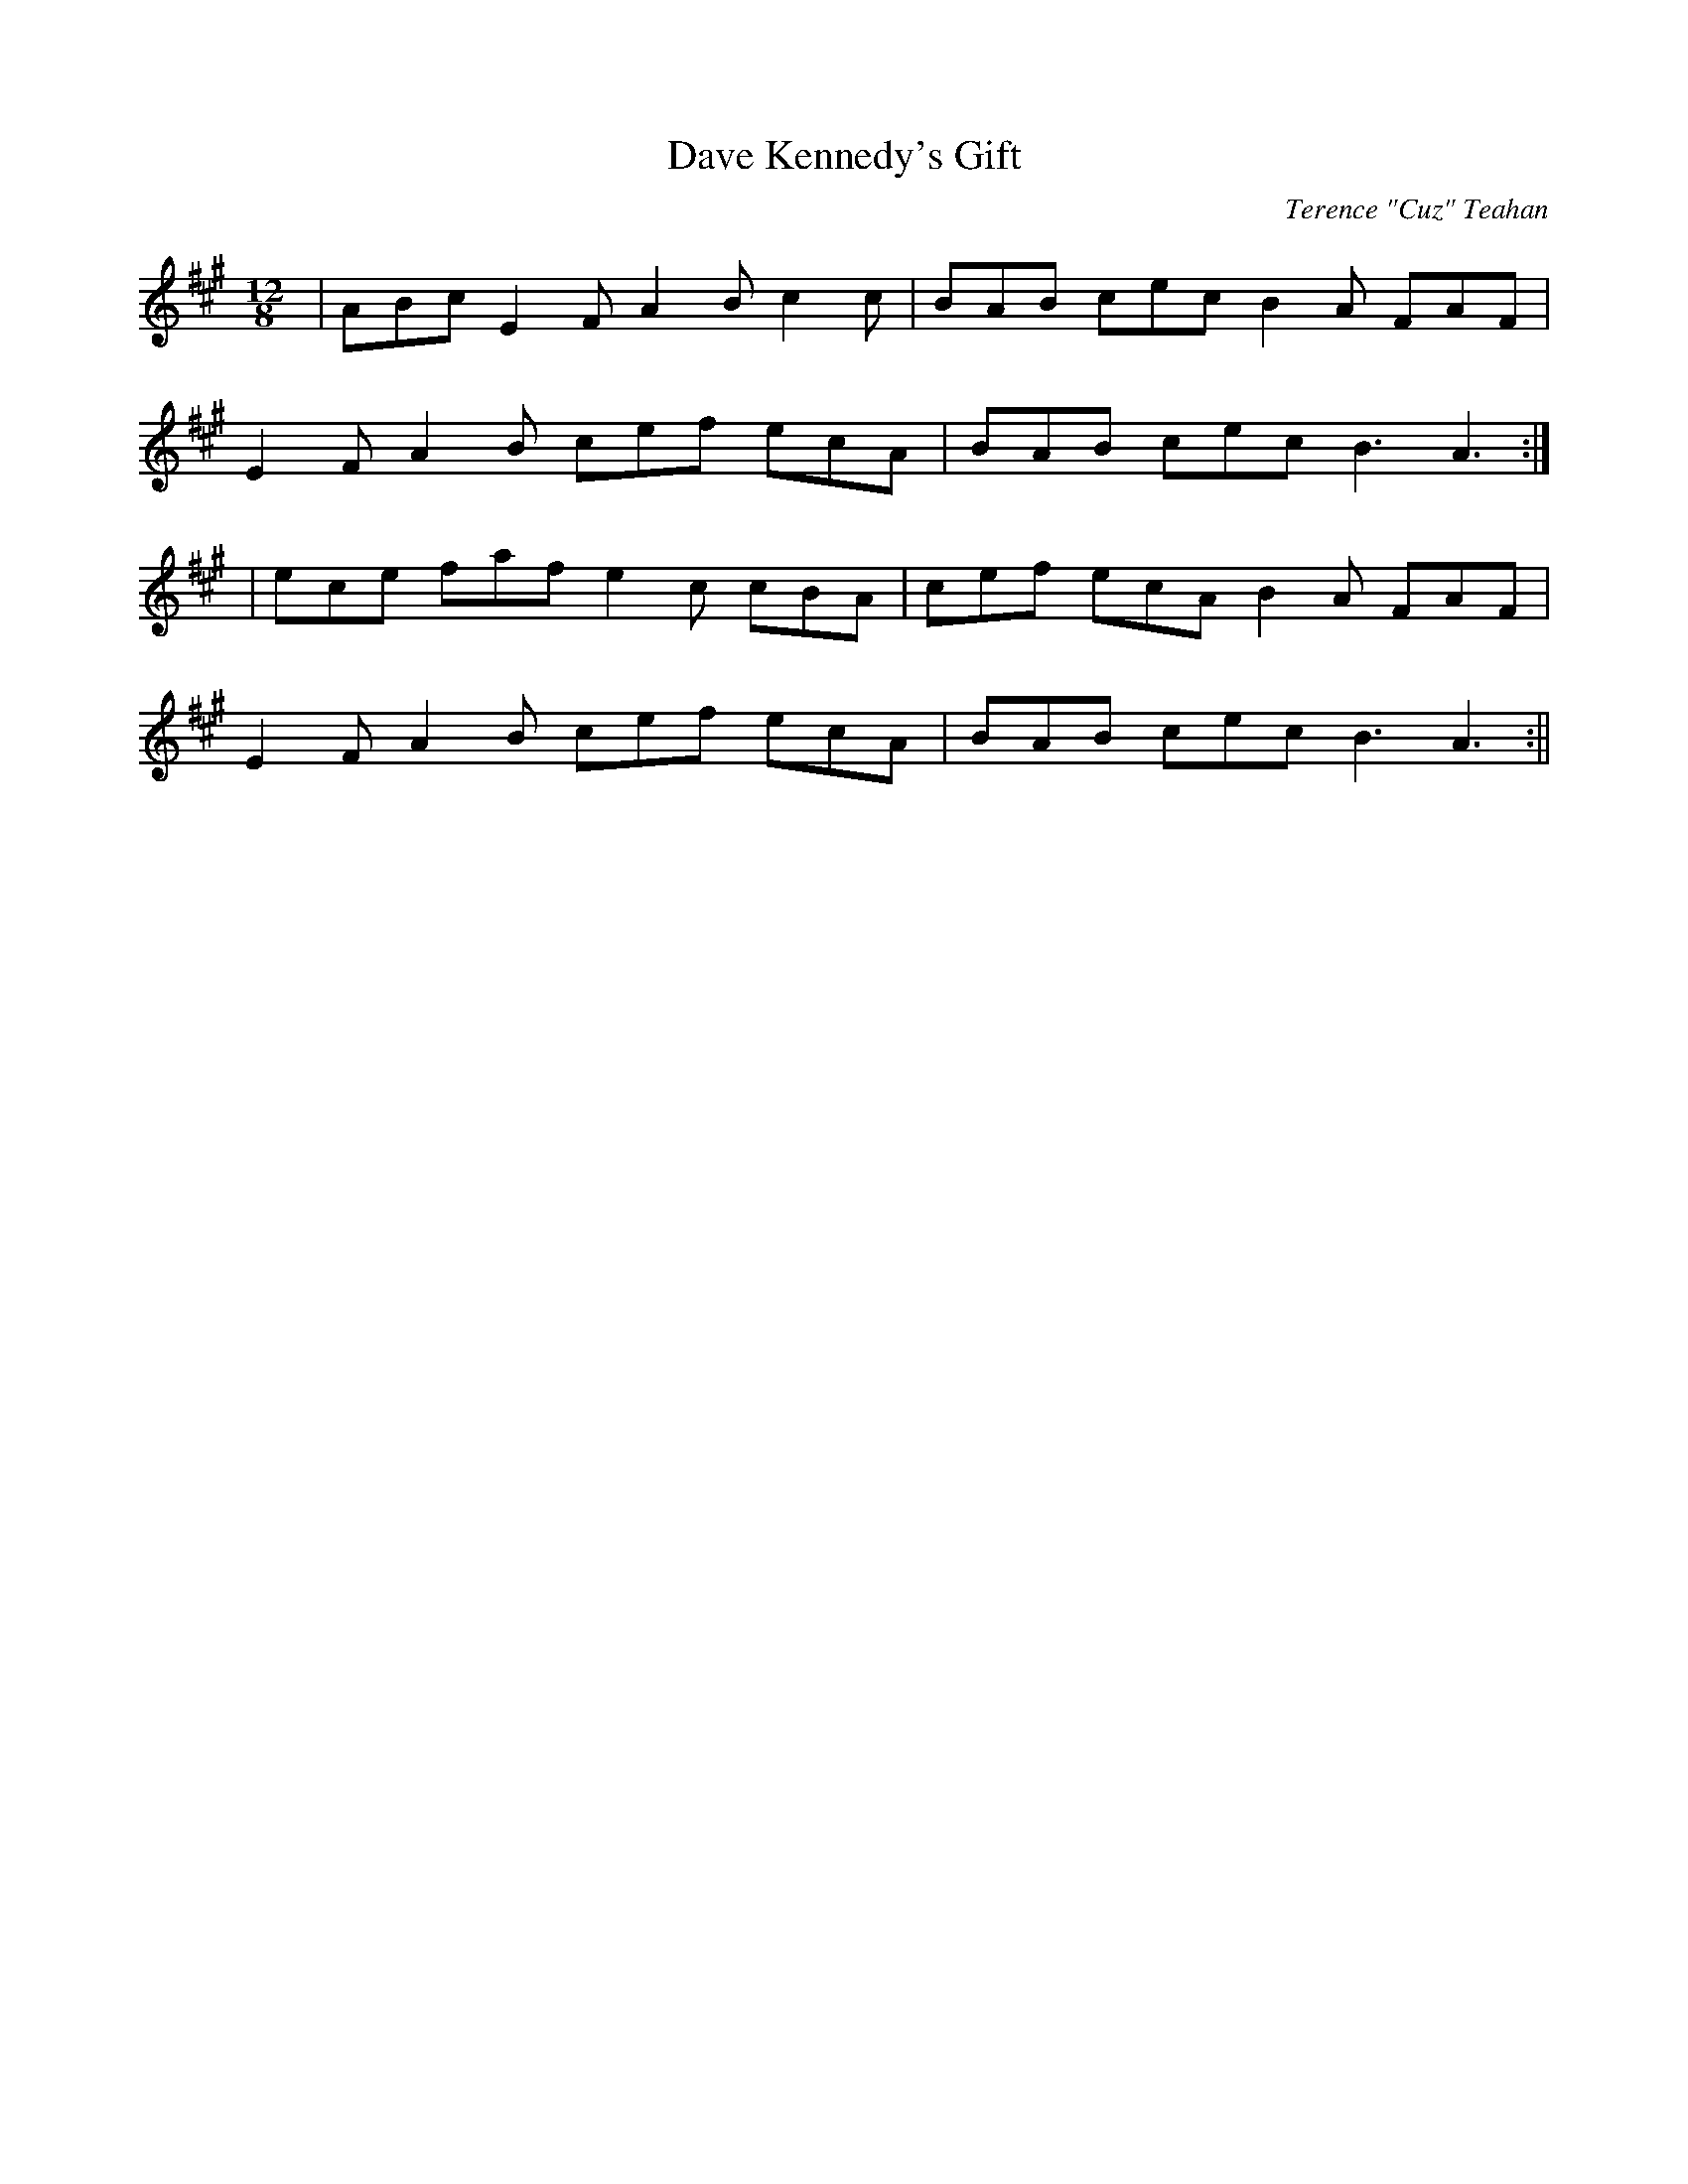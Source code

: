 X:33
T:Dave Kennedy's Gift
C:Terence "Cuz" Teahan
B:Terry "Cuz" Teahan "Sliabh Luachra on Parade" 1980
Z:Patrick Cavanagh
M:12/8
L:1/8
R:Slide
K:A
| ABc E2F A2B c2c | BAB cec B2A FAF |
E2F A2B cef ecA | BAB cec B3 A3 :|
| ece faf e2c cBA | cef ecA B2A FAF |
E2F A2B cef ecA | BAB cec B3 A3 :||
